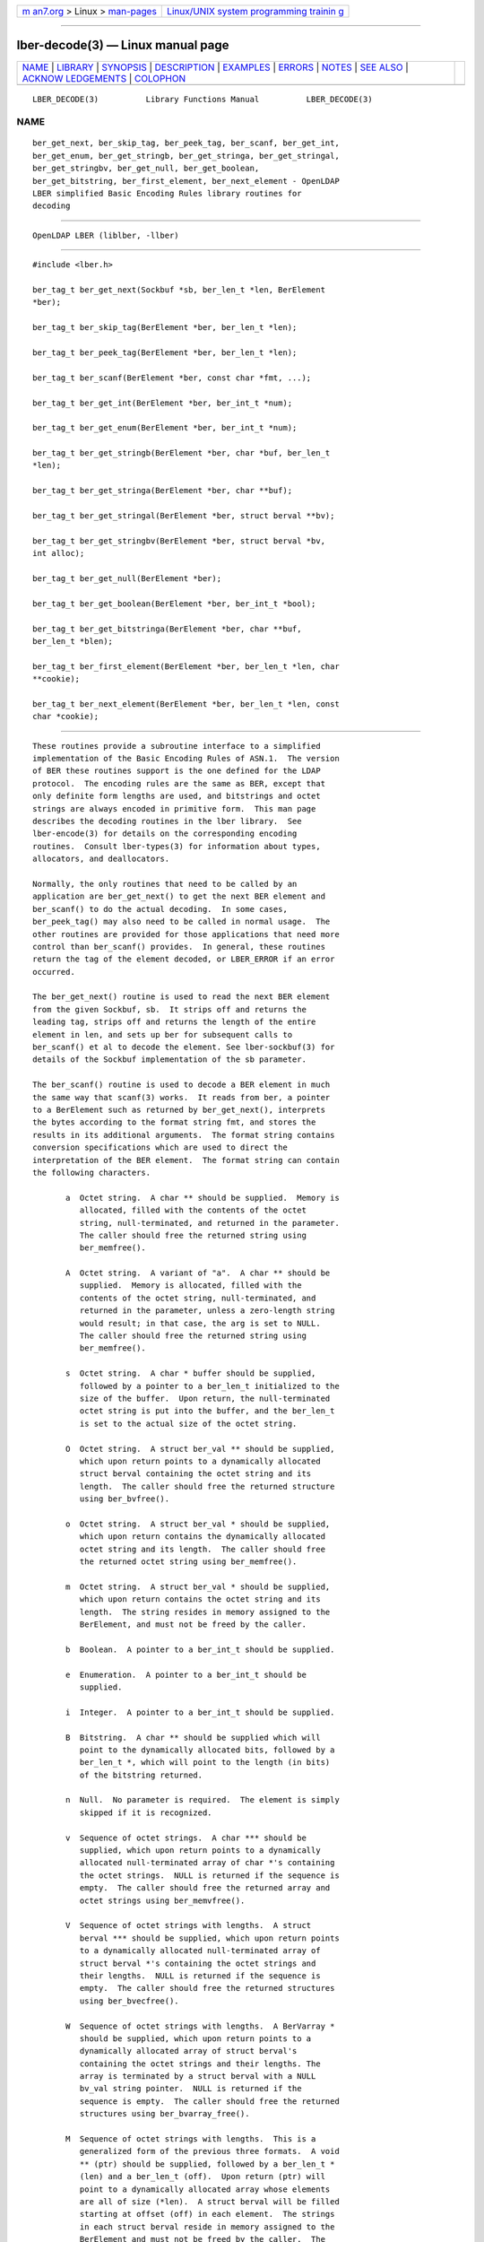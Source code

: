 .. container:: page-top

.. container:: nav-bar

   +----------------------------------+----------------------------------+
   | `m                               | `Linux/UNIX system programming   |
   | an7.org <../../../index.html>`__ | trainin                          |
   | > Linux >                        | g <http://man7.org/training/>`__ |
   | `man-pages <../index.html>`__    |                                  |
   +----------------------------------+----------------------------------+

--------------

lber-decode(3) — Linux manual page
==================================

+-----------------------------------+-----------------------------------+
| `NAME <#NAME>`__ \|               |                                   |
| `LIBRARY <#LIBRARY>`__ \|         |                                   |
| `SYNOPSIS <#SYNOPSIS>`__ \|       |                                   |
| `DESCRIPTION <#DESCRIPTION>`__ \| |                                   |
| `EXAMPLES <#EXAMPLES>`__ \|       |                                   |
| `ERRORS <#ERRORS>`__ \|           |                                   |
| `NOTES <#NOTES>`__ \|             |                                   |
| `SEE ALSO <#SEE_ALSO>`__ \|       |                                   |
| `ACKNOW                           |                                   |
| LEDGEMENTS <#ACKNOWLEDGEMENTS>`__ |                                   |
| \| `COLOPHON <#COLOPHON>`__       |                                   |
+-----------------------------------+-----------------------------------+
| .. container:: man-search-box     |                                   |
+-----------------------------------+-----------------------------------+

::

   LBER_DECODE(3)          Library Functions Manual          LBER_DECODE(3)

NAME
-------------------------------------------------

::

          ber_get_next, ber_skip_tag, ber_peek_tag, ber_scanf, ber_get_int,
          ber_get_enum, ber_get_stringb, ber_get_stringa, ber_get_stringal,
          ber_get_stringbv, ber_get_null, ber_get_boolean,
          ber_get_bitstring, ber_first_element, ber_next_element - OpenLDAP
          LBER simplified Basic Encoding Rules library routines for
          decoding


-------------------------------------------------------

::

          OpenLDAP LBER (liblber, -llber)


---------------------------------------------------------

::

          #include <lber.h>

          ber_tag_t ber_get_next(Sockbuf *sb, ber_len_t *len, BerElement
          *ber);

          ber_tag_t ber_skip_tag(BerElement *ber, ber_len_t *len);

          ber_tag_t ber_peek_tag(BerElement *ber, ber_len_t *len);

          ber_tag_t ber_scanf(BerElement *ber, const char *fmt, ...);

          ber_tag_t ber_get_int(BerElement *ber, ber_int_t *num);

          ber_tag_t ber_get_enum(BerElement *ber, ber_int_t *num);

          ber_tag_t ber_get_stringb(BerElement *ber, char *buf, ber_len_t
          *len);

          ber_tag_t ber_get_stringa(BerElement *ber, char **buf);

          ber_tag_t ber_get_stringal(BerElement *ber, struct berval **bv);

          ber_tag_t ber_get_stringbv(BerElement *ber, struct berval *bv,
          int alloc);

          ber_tag_t ber_get_null(BerElement *ber);

          ber_tag_t ber_get_boolean(BerElement *ber, ber_int_t *bool);

          ber_tag_t ber_get_bitstringa(BerElement *ber, char **buf,
          ber_len_t *blen);

          ber_tag_t ber_first_element(BerElement *ber, ber_len_t *len, char
          **cookie);

          ber_tag_t ber_next_element(BerElement *ber, ber_len_t *len, const
          char *cookie);


---------------------------------------------------------------

::

          These routines provide a subroutine interface to a simplified
          implementation of the Basic Encoding Rules of ASN.1.  The version
          of BER these routines support is the one defined for the LDAP
          protocol.  The encoding rules are the same as BER, except that
          only definite form lengths are used, and bitstrings and octet
          strings are always encoded in primitive form.  This man page
          describes the decoding routines in the lber library.  See
          lber-encode(3) for details on the corresponding encoding
          routines.  Consult lber-types(3) for information about types,
          allocators, and deallocators.

          Normally, the only routines that need to be called by an
          application are ber_get_next() to get the next BER element and
          ber_scanf() to do the actual decoding.  In some cases,
          ber_peek_tag() may also need to be called in normal usage.  The
          other routines are provided for those applications that need more
          control than ber_scanf() provides.  In general, these routines
          return the tag of the element decoded, or LBER_ERROR if an error
          occurred.

          The ber_get_next() routine is used to read the next BER element
          from the given Sockbuf, sb.  It strips off and returns the
          leading tag, strips off and returns the length of the entire
          element in len, and sets up ber for subsequent calls to
          ber_scanf() et al to decode the element. See lber-sockbuf(3) for
          details of the Sockbuf implementation of the sb parameter.

          The ber_scanf() routine is used to decode a BER element in much
          the same way that scanf(3) works.  It reads from ber, a pointer
          to a BerElement such as returned by ber_get_next(), interprets
          the bytes according to the format string fmt, and stores the
          results in its additional arguments.  The format string contains
          conversion specifications which are used to direct the
          interpretation of the BER element.  The format string can contain
          the following characters.

                 a  Octet string.  A char ** should be supplied.  Memory is
                    allocated, filled with the contents of the octet
                    string, null-terminated, and returned in the parameter.
                    The caller should free the returned string using
                    ber_memfree().

                 A  Octet string.  A variant of "a".  A char ** should be
                    supplied.  Memory is allocated, filled with the
                    contents of the octet string, null-terminated, and
                    returned in the parameter, unless a zero-length string
                    would result; in that case, the arg is set to NULL.
                    The caller should free the returned string using
                    ber_memfree().

                 s  Octet string.  A char * buffer should be supplied,
                    followed by a pointer to a ber_len_t initialized to the
                    size of the buffer.  Upon return, the null-terminated
                    octet string is put into the buffer, and the ber_len_t
                    is set to the actual size of the octet string.

                 O  Octet string.  A struct ber_val ** should be supplied,
                    which upon return points to a dynamically allocated
                    struct berval containing the octet string and its
                    length.  The caller should free the returned structure
                    using ber_bvfree().

                 o  Octet string.  A struct ber_val * should be supplied,
                    which upon return contains the dynamically allocated
                    octet string and its length.  The caller should free
                    the returned octet string using ber_memfree().

                 m  Octet string.  A struct ber_val * should be supplied,
                    which upon return contains the octet string and its
                    length.  The string resides in memory assigned to the
                    BerElement, and must not be freed by the caller.

                 b  Boolean.  A pointer to a ber_int_t should be supplied.

                 e  Enumeration.  A pointer to a ber_int_t should be
                    supplied.

                 i  Integer.  A pointer to a ber_int_t should be supplied.

                 B  Bitstring.  A char ** should be supplied which will
                    point to the dynamically allocated bits, followed by a
                    ber_len_t *, which will point to the length (in bits)
                    of the bitstring returned.

                 n  Null.  No parameter is required.  The element is simply
                    skipped if it is recognized.

                 v  Sequence of octet strings.  A char *** should be
                    supplied, which upon return points to a dynamically
                    allocated null-terminated array of char *'s containing
                    the octet strings.  NULL is returned if the sequence is
                    empty.  The caller should free the returned array and
                    octet strings using ber_memvfree().

                 V  Sequence of octet strings with lengths.  A struct
                    berval *** should be supplied, which upon return points
                    to a dynamically allocated null-terminated array of
                    struct berval *'s containing the octet strings and
                    their lengths.  NULL is returned if the sequence is
                    empty.  The caller should free the returned structures
                    using ber_bvecfree().

                 W  Sequence of octet strings with lengths.  A BerVarray *
                    should be supplied, which upon return points to a
                    dynamically allocated array of struct berval's
                    containing the octet strings and their lengths. The
                    array is terminated by a struct berval with a NULL
                    bv_val string pointer.  NULL is returned if the
                    sequence is empty.  The caller should free the returned
                    structures using ber_bvarray_free().

                 M  Sequence of octet strings with lengths.  This is a
                    generalized form of the previous three formats.  A void
                    ** (ptr) should be supplied, followed by a ber_len_t *
                    (len) and a ber_len_t (off).  Upon return (ptr) will
                    point to a dynamically allocated array whose elements
                    are all of size (*len).  A struct berval will be filled
                    starting at offset (off) in each element.  The strings
                    in each struct berval reside in memory assigned to the
                    BerElement and must not be freed by the caller.  The
                    array is terminated by a struct berval with a NULL
                    bv_val string pointer.  NULL is returned if the
                    sequence is empty.  The number of elements in the array
                    is also stored in (*len) on return.  The caller should
                    free the returned array using ber_memfree().

                 l  Length of the next element.  A pointer to a ber_len_t
                    should be supplied.

                 t  Tag of the next element.  A pointer to a ber_tag_t
                    should be supplied.

                 T  Skip element and return its tag.  A pointer to a
                    ber_tag_t should be supplied.

                 x  Skip element.  The next element is skipped.

                 {  Begin sequence.  No parameter is required.  The initial
                    sequence tag and length are skipped.

                 }  End sequence.  No parameter is required and no action
                    is taken.

                 [  Begin set.  No parameter is required.  The initial set
                    tag and length are skipped.

                 ]  End set.  No parameter is required and no action is
                    taken.

          The ber_get_int() routine tries to interpret the next element as
          an integer, returning the result in num.  The tag of whatever it
          finds is returned on success, LBER_ERROR (-1) on failure.

          The ber_get_stringb() routine is used to read an octet string
          into a preallocated buffer.  The len parameter should be
          initialized to the size of the buffer, and will contain the
          length of the octet string read upon return.  The buffer should
          be big enough to take the octet string value plus a terminating
          NULL byte.

          The ber_get_stringa() routine is used to dynamically allocate
          space into which an octet string is read.  The caller should free
          the returned string using ber_memfree().

          The ber_get_stringal() routine is used to dynamically allocate
          space into which an octet string and its length are read.  It
          takes a struct berval **, and returns the result in this
          parameter.  The caller should free the returned structure using
          ber_bvfree().

          The ber_get_stringbv() routine is used to read an octet string
          and its length into the provided struct berval *. If the alloc
          parameter is zero, the string will reside in memory assigned to
          the BerElement, and must not be freed by the caller. If the alloc
          parameter is non-zero, the string will be copied into dynamically
          allocated space which should be returned using ber_memfree().

          The ber_get_null() routine is used to read a NULL element.  It
          returns the tag of the element it skips over.

          The ber_get_boolean() routine is used to read a boolean value.
          It is called the same way that ber_get_int() is called.

          The ber_get_enum() routine is used to read a enumeration value.
          It is called the same way that ber_get_int() is called.

          The ber_get_bitstringa() routine is used to read a bitstring
          value.  It takes a char ** which will hold the dynamically
          allocated bits, followed by an ber_len_t *, which will point to
          the length (in bits) of the bitstring returned.  The caller
          should free the returned string using ber_memfree().

          The ber_first_element() routine is used to return the tag and
          length of the first element in a set or sequence.  It also
          returns in cookie a magic cookie parameter that should be passed
          to subsequent calls to ber_next_element(), which returns similar
          information.


---------------------------------------------------------

::

          Assume the variable ber contains a lightweight BER encoding of
          the following ASN.1 object:

                AlmostASearchRequest := SEQUENCE {
                    baseObject      DistinguishedName,
                    scope           ENUMERATED {
                        baseObject    (0),
                        singleLevel   (1),
                        wholeSubtree  (2)
                    },
                    derefAliases    ENUMERATED {
                        neverDerefaliases   (0),
                        derefInSearching    (1),
                        derefFindingBaseObj (2),
                        alwaysDerefAliases  (3)
                    },
                    sizelimit       INTEGER (0 .. 65535),
                    timelimit       INTEGER (0 .. 65535),
                    attrsOnly       BOOLEAN,
                    attributes      SEQUENCE OF AttributeType
                }

          The element can be decoded using ber_scanf() as follows.

                ber_int_t    scope, deref, size, time, attrsonly;
                char   *dn, **attrs;
                ber_tag_t tag;

                tag = ber_scanf( ber, "{aeeiib{v}}",
                    &dn, &scope, &deref,
                    &size, &time, &attrsonly, &attrs );

                if( tag == LBER_ERROR ) {
                        /* error */
                } else {
                        /* success */
                }

                ber_memfree( dn );
                ber_memvfree( attrs );


-----------------------------------------------------

::

          If an error occurs during decoding, generally these routines
          return LBER_ERROR ((ber_tag_t)-1).


---------------------------------------------------

::

          The return values for all of these functions are declared in the
          <lber.h> header file.  Some routines may dynamically allocate
          memory which must be freed by the caller using supplied
          deallocation routines.


---------------------------------------------------------

::

          lber-encode(3), lber-memory(3), lber-sockbuf(3), lber-types(3)


-------------------------------------------------------------------------

::

          OpenLDAP Software is developed and maintained by The OpenLDAP
          Project <http://www.openldap.org/>.  OpenLDAP Software is derived
          from the University of Michigan LDAP 3.3 Release.

COLOPHON
---------------------------------------------------------

::

          This page is part of the OpenLDAP (an open source implementation
          of the Lightweight Directory Access Protocol) project.
          Information about the project can be found at 
          ⟨http://www.openldap.org/⟩.  If you have a bug report for this
          manual page, see ⟨http://www.openldap.org/its/⟩.  This page was
          obtained from the project's upstream Git repository
          ⟨https://git.openldap.org/openldap/openldap.git⟩ on 2021-08-27.
          (At that time, the date of the most recent commit that was found
          in the repository was 2021-08-26.)  If you discover any rendering
          problems in this HTML version of the page, or you believe there
          is a better or more up-to-date source for the page, or you have
          corrections or improvements to the information in this COLOPHON
          (which is not part of the original manual page), send a mail to
          man-pages@man7.org

   OpenLDAP LDVERSION             RELEASEDATE                LBER_DECODE(3)

--------------

Pages that refer to this page:
`lber-encode(3) <../man3/lber-encode.3.html>`__, 
`lber-memory(3) <../man3/lber-memory.3.html>`__, 
`lber-sockbuf(3) <../man3/lber-sockbuf.3.html>`__, 
`lber-types(3) <../man3/lber-types.3.html>`__, 
`ldap(3) <../man3/ldap.3.html>`__

--------------

--------------

.. container:: footer

   +-----------------------+-----------------------+-----------------------+
   | HTML rendering        |                       | |Cover of TLPI|       |
   | created 2021-08-27 by |                       |                       |
   | `Michael              |                       |                       |
   | Ker                   |                       |                       |
   | risk <https://man7.or |                       |                       |
   | g/mtk/index.html>`__, |                       |                       |
   | author of `The Linux  |                       |                       |
   | Programming           |                       |                       |
   | Interface <https:     |                       |                       |
   | //man7.org/tlpi/>`__, |                       |                       |
   | maintainer of the     |                       |                       |
   | `Linux man-pages      |                       |                       |
   | project <             |                       |                       |
   | https://www.kernel.or |                       |                       |
   | g/doc/man-pages/>`__. |                       |                       |
   |                       |                       |                       |
   | For details of        |                       |                       |
   | in-depth **Linux/UNIX |                       |                       |
   | system programming    |                       |                       |
   | training courses**    |                       |                       |
   | that I teach, look    |                       |                       |
   | `here <https://ma     |                       |                       |
   | n7.org/training/>`__. |                       |                       |
   |                       |                       |                       |
   | Hosting by `jambit    |                       |                       |
   | GmbH                  |                       |                       |
   | <https://www.jambit.c |                       |                       |
   | om/index_en.html>`__. |                       |                       |
   +-----------------------+-----------------------+-----------------------+

--------------

.. container:: statcounter

   |Web Analytics Made Easy - StatCounter|

.. |Cover of TLPI| image:: https://man7.org/tlpi/cover/TLPI-front-cover-vsmall.png
   :target: https://man7.org/tlpi/
.. |Web Analytics Made Easy - StatCounter| image:: https://c.statcounter.com/7422636/0/9b6714ff/1/
   :class: statcounter
   :target: https://statcounter.com/
